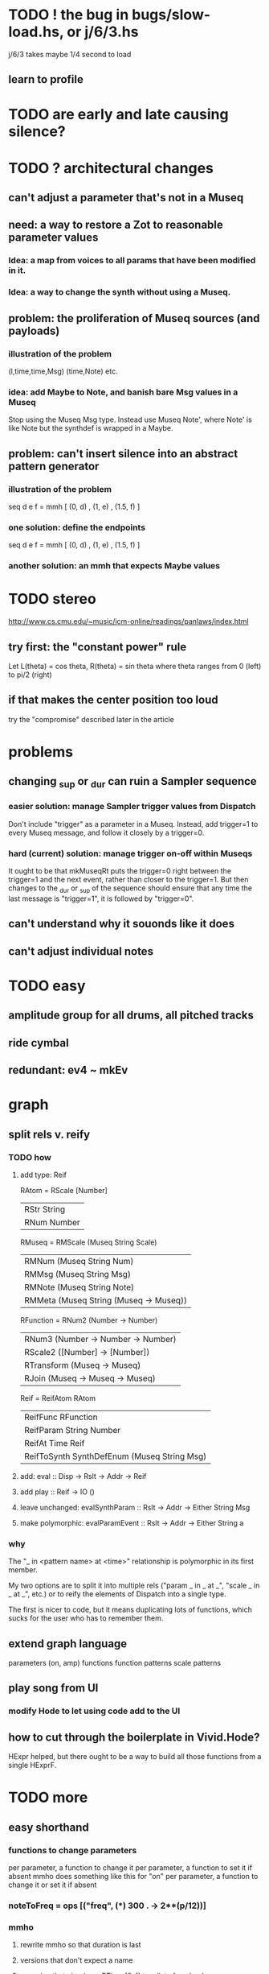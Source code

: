 * TODO ! the bug in bugs/slow-load.hs, or j/6/3.hs
j/6/3 takes maybe 1/4 second to load
** learn to profile
* TODO are early and late causing silence?
* TODO ? architectural changes
** can't adjust a parameter that's not in a Museq
** need: a way to restore a Zot to reasonable parameter values
*** Idea: a map from voices to all params that have been modified in it.
*** Idea: a way to change the synth without using a Museq.
** problem: the proliferation of Museq sources (and payloads)
*** illustration of the problem
(l,time,time,Msg)
(time,Note)
etc.
*** idea: add Maybe to Note, and banish bare Msg values in a Museq
Stop using the Museq Msg type.
Instead use Museq Note',
where Note' is like Note but the synthdef is wrapped in a Maybe.
** problem: can't insert silence into an abstract pattern generator
*** illustration of the problem
seq d e f = mmh [ (0, d)
                , (1, e)
                , (1.5, f) ]
*** one solution: define the endpoints
seq d e f = mmh [ (0, d)
                , (1, e)
                , (1.5, f) ]
*** another solution: an mmh that expects Maybe values
* TODO stereo
http://www.cs.cmu.edu/~music/icm-online/readings/panlaws/index.html
** try first: the "constant power" rule
Let L(theta) = cos theta,
    R(theta) = sin theta
where theta ranges from 0 (left) to pi/2 (right)
** if that makes the center position too loud
try the "compromise" described later in the article
* problems
** changing _sup or _dur can ruin a Sampler sequence
*** easier solution: manage Sampler trigger values from Dispatch
Don't include "trigger" as a parameter in a Museq.
Instead, add trigger=1 to every Museq message,
and follow it closely by a trigger=0.
*** hard (current) solution: manage trigger on-off within Museqs
It ought to be that mkMuseqRt puts the trigger=0 right between
the trigger=1 and the next event, rather than closer to the trigger=1.
But then changes to the _dur or _sup of the sequence should ensure
that any time the last message is "trigger=1", it is followed by "trigger=0".
** can't understand why it souonds like it does
** can't adjust individual notes
* TODO easy
** amplitude group for all drums, all pitched tracks
** ride cymbal
** redundant: ev4 ~ mkEv
* graph
** split rels v. reify
*** TODO how
**** add type: Reif
 RAtom = RScale [Number]
       | RStr String
       | RNum Number
 RMuseq = RMScale (Museq String Scale)
        | RMNum (Museq String Num)
        | RMMsg (Museq String Msg)
        | RMNote (Museq String Note)
        | RMMeta (Museq String (Museq -> Museq))
 RFunction = RNum2 (Number -> Number)
           | RNum3 (Number -> Number -> Number)
           | RScale2 ([Number] -> [Number])
           | RTransform (Museq -> Museq)
           | RJoin (Museq -> Museq -> Museq)
 Reif = ReifAtom RAtom
      | ReifFunc RFunction
      | ReifParam String Number
      | ReifAt Time Reif
      | ReifToSynth SynthDefEnum (Museq String Msg)
**** add: eval :: Disp -> Rslt -> Addr -> Reif
**** add play  :: Reif -> IO ()
**** leave unchanged: evalSynthParam :: Rslt -> Addr -> Either String Msg
**** make polymorphic: evalParamEvent :: Rslt -> Addr -> Either String a
*** why
 The "_ in <pattern name> at <time>"
 relationship is polymorphic in its first member.

 My two options are to split it into multiple rels
 ("param _ in _ at _", "scale _ in _ at _", etc.)
 or to reify the elements of Dispatch into a single type.

 The first is nicer to code,
 but it means duplicating lots of functions,
 which sucks for the user who has to remember them.
** extend graph language
 parameters (on, amp)
 functions
 function patterns
 scale patterns
** play song from UI
*** modify Hode to let using code add to the UI
** how to cut through the boilerplate in Vivid.Hode?
 HExpr helped, but there ought to be a way to build all those functions from a single HExprF.
* TODO more
** easy shorthand
*** functions to change parameters
per parameter, a function to change it
per parameter, a function to set it if absent
  mmho does something like this for "on"
per parameter, a function to change it or set it if absent
*** noteToFreq = ops [("freq", (*) 300 . \p -> 2**(p/12))]
*** mmho
**** rewrite mmho so that duration is last
**** versions that don't expect a name
**** a version that zips (map RTime [0..]) to a list of payloads
and computes the duration automatically (as the length of the list)
*** a chAll that adds names automatically
** timbres
** drums
*** important ? missing drums
tom -- low, high
cymbal -- ride, crash, cowbell
woodblock
clap
tambourine
** to prevent loud unisons during polyphonic merges
Use per-voice explicit or random phase|freq variation.
This way, when a polyphonic Museq is joined with another,
and the poly one is silent,
the many voices will not create huge waveform peaks.
** ? the Join functions that accept two kinds of labels are dumb
They should accept only one kind, in the Monoid class,
and join them if needed with (<>).
* PITFALLS
** timeForBothToPlayThrough v. timeForBothToRepeat
*** the tradeoff
**** timeForBothToPlayThrough is "safer"
stack used to be written in terms of timeForBothToRepeat,
but that led to this bug

> c2 = dur .~ 2 $ mmh 1 $ pre2 "" $ [ (0, "a") ]
> c2
Museq {_dur = 2 % 1, _sup = 1 % 1, _vec = [Event {_evLabel = "", _evArc = (0 % 1,1 % 1), _evData = "a"}]}
> stack c2 c2
Museq {_dur = 2 % 1, _sup = 1 % 1, _vec = []}
**** timeForBothToRepeat can be more efficient
In the case of stack, if the time to repeat is less than the time to play through,
the result of stacking two things can be a lot smaller if they are not looped all the way through.
*** solutions
**** it's not really that timeForBothToPlayThrough is "safer"
 I'm sure there's a good way to do it -- just, like, check that it won't fuck up.
**** another, also best-of-both-worlds, solution
 Use timeToPlayThrough,
 but then rewrite the result more concisely if possible.
*** might be a problem with merge
although I've only actually noticed it in stack
* leads
./Dispatch/Dispatch.hs: -- todo ? awkward : The Ev' label gets repeated within the Action.
* also whatever is in org/todo.org
* the best licks
2/3
3
7/1
1/3
